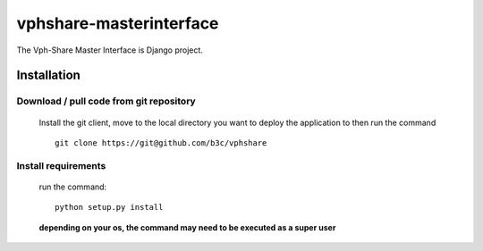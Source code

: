 vphshare-masterinterface
========================

The Vph-Share Master Interface is Django project.


Installation
------------

Download / pull code from git repository
++++++++++++++++++++++++++++++++++++++++

    Install the git client, move to the local directory you want to deploy the application to then run the command ::

        git clone https://git@github.com/b3c/vphshare


Install requirements
++++++++++++++++++++

    run the command::

        python setup.py install

    **depending on your os, the command may need to be executed as a super user**
